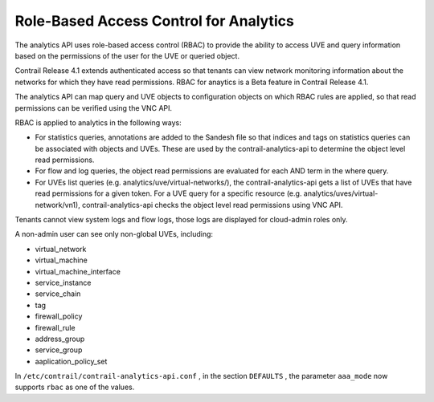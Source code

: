 .. This work is licensed under the Creative Commons Attribution 4.0 International License.
   To view a copy of this license, visit http://creativecommons.org/licenses/by/4.0/ or send a letter to Creative Commons, PO Box 1866, Mountain View, CA 94042, USA.

=======================================
Role-Based Access Control for Analytics
=======================================

The analytics API uses role-based access control (RBAC) to provide the ability to access UVE and query information based on the permissions of the user for the UVE or queried object.

Contrail Release 4.1 extends authenticated access so that tenants can view network monitoring information about the networks for which they have read permissions. RBAC for anaytics is a Beta feature in Contrail Release 4.1.

The analytics API can map query and UVE objects to configuration objects on which RBAC rules are applied, so that read permissions can be verified using the VNC API.

RBAC is applied to analytics in the following ways:

- For statistics queries, annotations are added to the Sandesh file so that indices and tags on statistics queries can be associated with objects and UVEs. These are used by the contrail-analytics-api to determine the object level read permissions.


- For flow and log queries, the object read permissions are evaluated for each AND term in the where query.


- For UVEs list queries (e.g. analytics/uve/virtual-networks/), the contrail-analytics-api gets a list of UVEs that have read permissions for a given token. For a UVE query for a specific resource (e.g. analytics/uves/virtual-network/vn1), contrail-analytics-api checks the object level read permissions using VNC API.


Tenants cannot view system logs and flow logs, those logs are displayed for cloud-admin roles only.

A non-admin user can see only non-global UVEs, including:

- virtual_network


- virtual_machine


- virtual_machine_interface


- service_instance


- service_chain


- tag


- firewall_policy


- firewall_rule


- address_group


- service_group


- aaplication_policy_set


In ``/etc/contrail/contrail-analytics-api.conf`` , in the section ``DEFAULTS`` , the parameter ``aaa_mode`` now supports ``rbac`` as one of the values.

